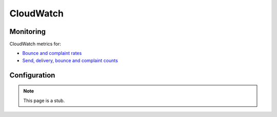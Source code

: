 CloudWatch
==========

Monitoring
----------

CloudWatch metrics for:

-  `Bounce and complaint rates <https://us-east-1.console.aws.amazon.com/cloudwatch/home?region=us-east-1#metricsV2?graph=~(metrics~(~(~'AWS*2fSES~'Bounce~(visible~false))~(~'.~'Delivery~(visible~false))~(~'.~'Reputation.BounceRate)~(~'.~'Reputation.ComplaintRate)~(~'.~'Send~(visible~false)))~view~'timeSeries~stacked~false~region~'us-east-1~start~'-PT2160H~end~'P0D~stat~'Average~period~86400)&query=~'*7bAWS*2fSES*7d>`__
-  `Send, delivery, bounce and complaint counts <https://us-east-1.console.aws.amazon.com/cloudwatch/home?region=us-east-1#metricsV2?graph=~(metrics~(~(~'AWS*2fSES~'Bounce)~(~'.~'Delivery)~(~'.~'Reputation.BounceRate~(visible~false))~(~'.~'Reputation.ComplaintRate~(visible~false))~(~'.~'Send)~(~'.~'Complaint))~view~'timeSeries~stacked~false~region~'us-east-1~start~'-PT2160H~end~'P0D~stat~'Sum~period~86400)&query=~'*7bAWS*2fSES*7d>`__

.. seealso:: `Monitoring your Amazon SES sending activity <https://docs.aws.amazon.com/ses/latest/dg/monitor-sending-activity.html>`__

Configuration
-------------

.. note:: This page is a stub.
